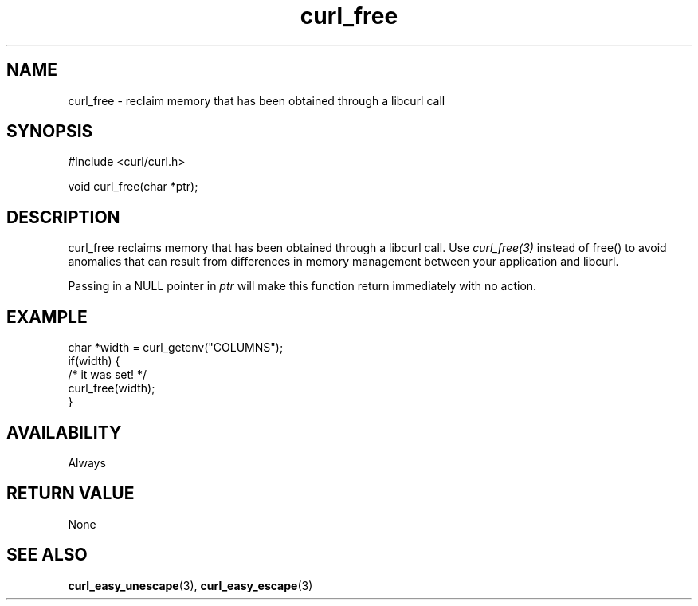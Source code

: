 .\" **************************************************************************
.\" *                                  _   _ ____  _
.\" *  Project                     ___| | | |  _ \| |
.\" *                             / __| | | | |_) | |
.\" *                            | (__| |_| |  _ <| |___
.\" *                             \___|\___/|_| \_\_____|
.\" *
.\" * Copyright (C) 1998 - 2021, Daniel Stenberg, <daniel@haxx.se>, et al.
.\" *
.\" * This software is licensed as described in the file COPYING, which
.\" * you should have received as part of this distribution. The terms
.\" * are also available at https://curl.se/docs/copyright.html.
.\" *
.\" * You may opt to use, copy, modify, merge, publish, distribute and/or sell
.\" * copies of the Software, and permit persons to whom the Software is
.\" * furnished to do so, under the terms of the COPYING file.
.\" *
.\" * This software is distributed on an "AS IS" basis, WITHOUT WARRANTY OF ANY
.\" * KIND, either express or implied.
.\" *
.\" **************************************************************************
.TH curl_free 3 "November 26, 2021" "libcurl 7.83.0" "libcurl Manual"

.SH NAME
curl_free - reclaim memory that has been obtained through a libcurl call
.SH SYNOPSIS
.nf
#include <curl/curl.h>

void curl_free(char *ptr);
.fi
.SH DESCRIPTION
curl_free reclaims memory that has been obtained through a libcurl call. Use
\fIcurl_free(3)\fP instead of free() to avoid anomalies that can result from
differences in memory management between your application and libcurl.

Passing in a NULL pointer in \fIptr\fP will make this function return
immediately with no action.
.SH EXAMPLE
.nf
  char *width = curl_getenv("COLUMNS");
  if(width) {
    /* it was set! */
    curl_free(width);
  }
.fi
.SH AVAILABILITY
Always
.SH RETURN VALUE
None
.SH "SEE ALSO"
.BR curl_easy_unescape "(3), " curl_easy_escape "(3) "
